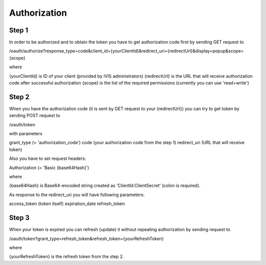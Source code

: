 ﻿Authorization
=============

Step 1
------

In order to be authorized and to obtain the token you have to get authorization code first by sending GET request to

/oauth/authorize?response_type=code&client_id={yourClientId}&redirect_uri={redirectUrl}&display=popup&scope={scope}

where

{yourClientId} is ID of your client (provided by iVIS administrators)
{redirectUrl} is the URL that will receive authorization code after successful authorization
{scope} is the list of the required permissions (currently you can use 'read+write')

Step 2
------

When you have the authorization code (it is sent by GET request to your {redirectUrl}) you can try to get token by
sending POST request to

/oauth/token

with parameters

grant_type (= 'authorization_code')
code (your authorization code from the step 1)
redirect_uri (URL that will receive token)

Also you have to set request headers:

Authorization (= 'Basic {base64Hash}')

where

{base64Hash} is Base64-encoded string created as 'ClientId:ClientSecret' (colon is required).

As response to the redirect_uri you will have following parameters:

access_token (token itself)
expiration_date
refresh_token

Step 3
------

When your token is expired you can refresh (update) it without repeating authorization by sending request to

/oauth/token?grant_type=refresh_token&refresh_token={yourRefreshToken}

where

{yourRefreshToken} is the refresh token from the step 2.